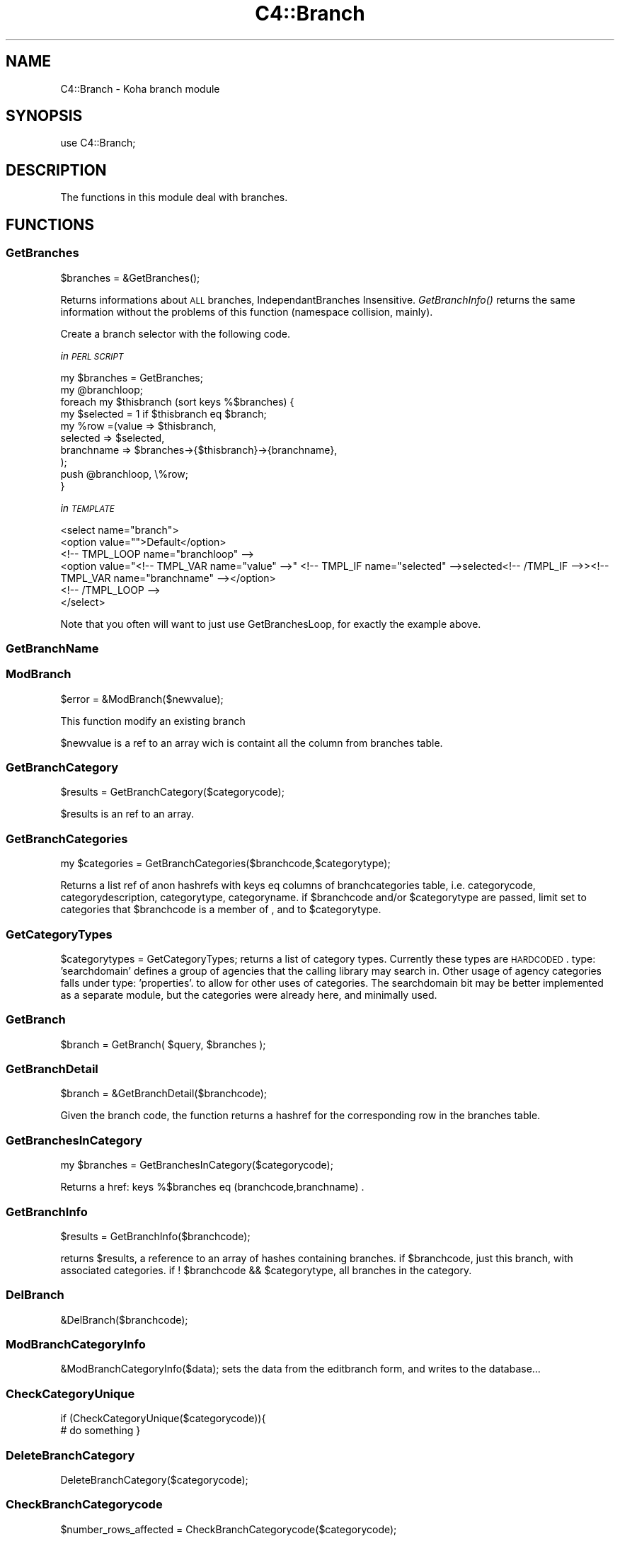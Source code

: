 .\" Automatically generated by Pod::Man 2.25 (Pod::Simple 3.16)
.\"
.\" Standard preamble:
.\" ========================================================================
.de Sp \" Vertical space (when we can't use .PP)
.if t .sp .5v
.if n .sp
..
.de Vb \" Begin verbatim text
.ft CW
.nf
.ne \\$1
..
.de Ve \" End verbatim text
.ft R
.fi
..
.\" Set up some character translations and predefined strings.  \*(-- will
.\" give an unbreakable dash, \*(PI will give pi, \*(L" will give a left
.\" double quote, and \*(R" will give a right double quote.  \*(C+ will
.\" give a nicer C++.  Capital omega is used to do unbreakable dashes and
.\" therefore won't be available.  \*(C` and \*(C' expand to `' in nroff,
.\" nothing in troff, for use with C<>.
.tr \(*W-
.ds C+ C\v'-.1v'\h'-1p'\s-2+\h'-1p'+\s0\v'.1v'\h'-1p'
.ie n \{\
.    ds -- \(*W-
.    ds PI pi
.    if (\n(.H=4u)&(1m=24u) .ds -- \(*W\h'-12u'\(*W\h'-12u'-\" diablo 10 pitch
.    if (\n(.H=4u)&(1m=20u) .ds -- \(*W\h'-12u'\(*W\h'-8u'-\"  diablo 12 pitch
.    ds L" ""
.    ds R" ""
.    ds C` ""
.    ds C' ""
'br\}
.el\{\
.    ds -- \|\(em\|
.    ds PI \(*p
.    ds L" ``
.    ds R" ''
'br\}
.\"
.\" Escape single quotes in literal strings from groff's Unicode transform.
.ie \n(.g .ds Aq \(aq
.el       .ds Aq '
.\"
.\" If the F register is turned on, we'll generate index entries on stderr for
.\" titles (.TH), headers (.SH), subsections (.SS), items (.Ip), and index
.\" entries marked with X<> in POD.  Of course, you'll have to process the
.\" output yourself in some meaningful fashion.
.ie \nF \{\
.    de IX
.    tm Index:\\$1\t\\n%\t"\\$2"
..
.    nr % 0
.    rr F
.\}
.el \{\
.    de IX
..
.\}
.\"
.\" Accent mark definitions (@(#)ms.acc 1.5 88/02/08 SMI; from UCB 4.2).
.\" Fear.  Run.  Save yourself.  No user-serviceable parts.
.    \" fudge factors for nroff and troff
.if n \{\
.    ds #H 0
.    ds #V .8m
.    ds #F .3m
.    ds #[ \f1
.    ds #] \fP
.\}
.if t \{\
.    ds #H ((1u-(\\\\n(.fu%2u))*.13m)
.    ds #V .6m
.    ds #F 0
.    ds #[ \&
.    ds #] \&
.\}
.    \" simple accents for nroff and troff
.if n \{\
.    ds ' \&
.    ds ` \&
.    ds ^ \&
.    ds , \&
.    ds ~ ~
.    ds /
.\}
.if t \{\
.    ds ' \\k:\h'-(\\n(.wu*8/10-\*(#H)'\'\h"|\\n:u"
.    ds ` \\k:\h'-(\\n(.wu*8/10-\*(#H)'\`\h'|\\n:u'
.    ds ^ \\k:\h'-(\\n(.wu*10/11-\*(#H)'^\h'|\\n:u'
.    ds , \\k:\h'-(\\n(.wu*8/10)',\h'|\\n:u'
.    ds ~ \\k:\h'-(\\n(.wu-\*(#H-.1m)'~\h'|\\n:u'
.    ds / \\k:\h'-(\\n(.wu*8/10-\*(#H)'\z\(sl\h'|\\n:u'
.\}
.    \" troff and (daisy-wheel) nroff accents
.ds : \\k:\h'-(\\n(.wu*8/10-\*(#H+.1m+\*(#F)'\v'-\*(#V'\z.\h'.2m+\*(#F'.\h'|\\n:u'\v'\*(#V'
.ds 8 \h'\*(#H'\(*b\h'-\*(#H'
.ds o \\k:\h'-(\\n(.wu+\w'\(de'u-\*(#H)/2u'\v'-.3n'\*(#[\z\(de\v'.3n'\h'|\\n:u'\*(#]
.ds d- \h'\*(#H'\(pd\h'-\w'~'u'\v'-.25m'\f2\(hy\fP\v'.25m'\h'-\*(#H'
.ds D- D\\k:\h'-\w'D'u'\v'-.11m'\z\(hy\v'.11m'\h'|\\n:u'
.ds th \*(#[\v'.3m'\s+1I\s-1\v'-.3m'\h'-(\w'I'u*2/3)'\s-1o\s+1\*(#]
.ds Th \*(#[\s+2I\s-2\h'-\w'I'u*3/5'\v'-.3m'o\v'.3m'\*(#]
.ds ae a\h'-(\w'a'u*4/10)'e
.ds Ae A\h'-(\w'A'u*4/10)'E
.    \" corrections for vroff
.if v .ds ~ \\k:\h'-(\\n(.wu*9/10-\*(#H)'\s-2\u~\d\s+2\h'|\\n:u'
.if v .ds ^ \\k:\h'-(\\n(.wu*10/11-\*(#H)'\v'-.4m'^\v'.4m'\h'|\\n:u'
.    \" for low resolution devices (crt and lpr)
.if \n(.H>23 .if \n(.V>19 \
\{\
.    ds : e
.    ds 8 ss
.    ds o a
.    ds d- d\h'-1'\(ga
.    ds D- D\h'-1'\(hy
.    ds th \o'bp'
.    ds Th \o'LP'
.    ds ae ae
.    ds Ae AE
.\}
.rm #[ #] #H #V #F C
.\" ========================================================================
.\"
.IX Title "C4::Branch 3pm"
.TH C4::Branch 3pm "2012-07-03" "perl v5.14.2" "User Contributed Perl Documentation"
.\" For nroff, turn off justification.  Always turn off hyphenation; it makes
.\" way too many mistakes in technical documents.
.if n .ad l
.nh
.SH "NAME"
C4::Branch \- Koha branch module
.SH "SYNOPSIS"
.IX Header "SYNOPSIS"
use C4::Branch;
.SH "DESCRIPTION"
.IX Header "DESCRIPTION"
The functions in this module deal with branches.
.SH "FUNCTIONS"
.IX Header "FUNCTIONS"
.SS "GetBranches"
.IX Subsection "GetBranches"
.Vb 1
\&  $branches = &GetBranches();
.Ve
.PP
Returns informations about \s-1ALL\s0 branches, IndependantBranches Insensitive.
\&\fIGetBranchInfo()\fR returns the same information without the problems of this function 
(namespace collision, mainly).
.PP
Create a branch selector with the following code.
.PP
\fIin \s-1PERL\s0 \s-1SCRIPT\s0\fR
.IX Subsection "in PERL SCRIPT"
.PP
.Vb 10
\&    my $branches = GetBranches;
\&    my @branchloop;
\&    foreach my $thisbranch (sort keys %$branches) {
\&        my $selected = 1 if $thisbranch eq $branch;
\&        my %row =(value => $thisbranch,
\&                    selected => $selected,
\&                    branchname => $branches\->{$thisbranch}\->{branchname},
\&                );
\&        push @branchloop, \e%row;
\&    }
.Ve
.PP
\fIin \s-1TEMPLATE\s0\fR
.IX Subsection "in TEMPLATE"
.PP
.Vb 6
\&    <select name="branch">
\&        <option value="">Default</option>
\&        <!\-\- TMPL_LOOP name="branchloop" \-\->
\&        <option value="<!\-\- TMPL_VAR name="value" \-\->" <!\-\- TMPL_IF name="selected" \-\->selected<!\-\- /TMPL_IF \-\->><!\-\- TMPL_VAR name="branchname" \-\-></option>
\&        <!\-\- /TMPL_LOOP \-\->
\&    </select>
.Ve
.PP
Note that you often will want to just use GetBranchesLoop, for exactly the example above.
.IX Subsection "Note that you often will want to just use GetBranchesLoop, for exactly the example above."
.SS "GetBranchName"
.IX Subsection "GetBranchName"
.SS "ModBranch"
.IX Subsection "ModBranch"
\&\f(CW$error\fR = &ModBranch($newvalue);
.PP
This function modify an existing branch
.PP
\&\f(CW$newvalue\fR is a ref to an array wich is containt all the column from branches table.
.SS "GetBranchCategory"
.IX Subsection "GetBranchCategory"
\&\f(CW$results\fR = GetBranchCategory($categorycode);
.PP
\&\f(CW$results\fR is an ref to an array.
.SS "GetBranchCategories"
.IX Subsection "GetBranchCategories"
.Vb 1
\&  my $categories = GetBranchCategories($branchcode,$categorytype);
.Ve
.PP
Returns a list ref of anon hashrefs with keys eq columns of branchcategories table,
i.e. categorycode, categorydescription, categorytype, categoryname.
if \f(CW$branchcode\fR and/or \f(CW$categorytype\fR are passed, limit set to categories that
\&\f(CW$branchcode\fR is a member of , and to \f(CW$categorytype\fR.
.SS "GetCategoryTypes"
.IX Subsection "GetCategoryTypes"
\&\f(CW$categorytypes\fR = GetCategoryTypes;
returns a list of category types.
Currently these types are \s-1HARDCODED\s0.
type: 'searchdomain' defines a group of agencies that the calling library may search in.
Other usage of agency categories falls under type: 'properties'.
	to allow for other uses of categories.
The searchdomain bit may be better implemented as a separate module, but
the categories were already here, and minimally used.
.SS "GetBranch"
.IX Subsection "GetBranch"
\&\f(CW$branch\fR = GetBranch( \f(CW$query\fR, \f(CW$branches\fR );
.SS "GetBranchDetail"
.IX Subsection "GetBranchDetail"
.Vb 1
\&    $branch = &GetBranchDetail($branchcode);
.Ve
.PP
Given the branch code, the function returns a
hashref for the corresponding row in the branches table.
.SS "GetBranchesInCategory"
.IX Subsection "GetBranchesInCategory"
.Vb 1
\&  my $branches = GetBranchesInCategory($categorycode);
.Ve
.PP
Returns a href:  keys %$branches eq (branchcode,branchname) .
.SS "GetBranchInfo"
.IX Subsection "GetBranchInfo"
\&\f(CW$results\fR = GetBranchInfo($branchcode);
.PP
returns \f(CW$results\fR, a reference to an array of hashes containing branches.
if \f(CW$branchcode\fR, just this branch, with associated categories.
if ! \f(CW$branchcode\fR && \f(CW$categorytype\fR, all branches in the category.
.SS "DelBranch"
.IX Subsection "DelBranch"
&DelBranch($branchcode);
.SS "ModBranchCategoryInfo"
.IX Subsection "ModBranchCategoryInfo"
&ModBranchCategoryInfo($data);
sets the data from the editbranch form, and writes to the database...
.SS "CheckCategoryUnique"
.IX Subsection "CheckCategoryUnique"
if (CheckCategoryUnique($categorycode)){
  # do something
}
.SS "DeleteBranchCategory"
.IX Subsection "DeleteBranchCategory"
DeleteBranchCategory($categorycode);
.SS "CheckBranchCategorycode"
.IX Subsection "CheckBranchCategorycode"
\&\f(CW$number_rows_affected\fR = CheckBranchCategorycode($categorycode);
.SH "AUTHOR"
.IX Header "AUTHOR"
Koha Development Team <http://koha\-community.org/>
